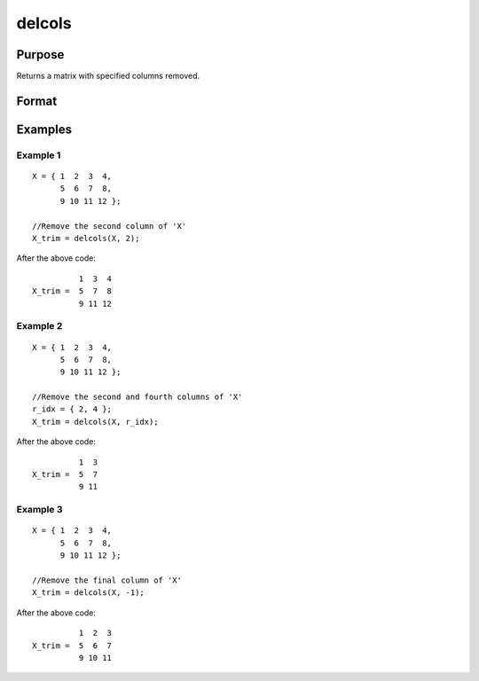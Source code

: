 
delcols
==============================================

Purpose
----------------

Returns a matrix with specified columns removed.

Format
----------------
.. function:: delcols(X, r_idx)

    :param X: 
    :type X: Input matrix

    :param r_idx: or vector, index of columns to remove from *X*.
        Negative integers will start from the back. For example,
        -1 will indicate to remove the final column of *X*.
    :type r_idx: Scalar

    :returns: X_trim (*matrix*) equal to input *X* without columns specified by
        input *r_idx*. If no rows remain, *X_trim* will be
        an empty matrix.

Examples
----------------

Example 1
+++++++++

::

    X = { 1  2  3  4,
          5  6  7  8,
          9 10 11 12 };
    				
    //Remove the second column of 'X'
    X_trim = delcols(X, 2);

After the above code:

::

              1  3  4
    X_trim =  5  7  8   
              9 11 12

Example 2
+++++++++

::

    X = { 1  2  3  4,
          5  6  7  8,
          9 10 11 12 };
    			
    //Remove the second and fourth columns of 'X'
    r_idx = { 2, 4 };
    X_trim = delcols(X, r_idx);

After the above code:

::

              1  3
    X_trim =  5  7
              9 11


Example 3
+++++++++

::

    X = { 1  2  3  4,
          5  6  7  8,
          9 10 11 12 };
    			
    //Remove the final column of 'X'
    X_trim = delcols(X, -1);

After the above code:

::

              1  2  3
    X_trim =  5  6  7
              9 10 11

.. seealso:: Functions :func:`delif`, :func:`delrows`, :func:`selif`

